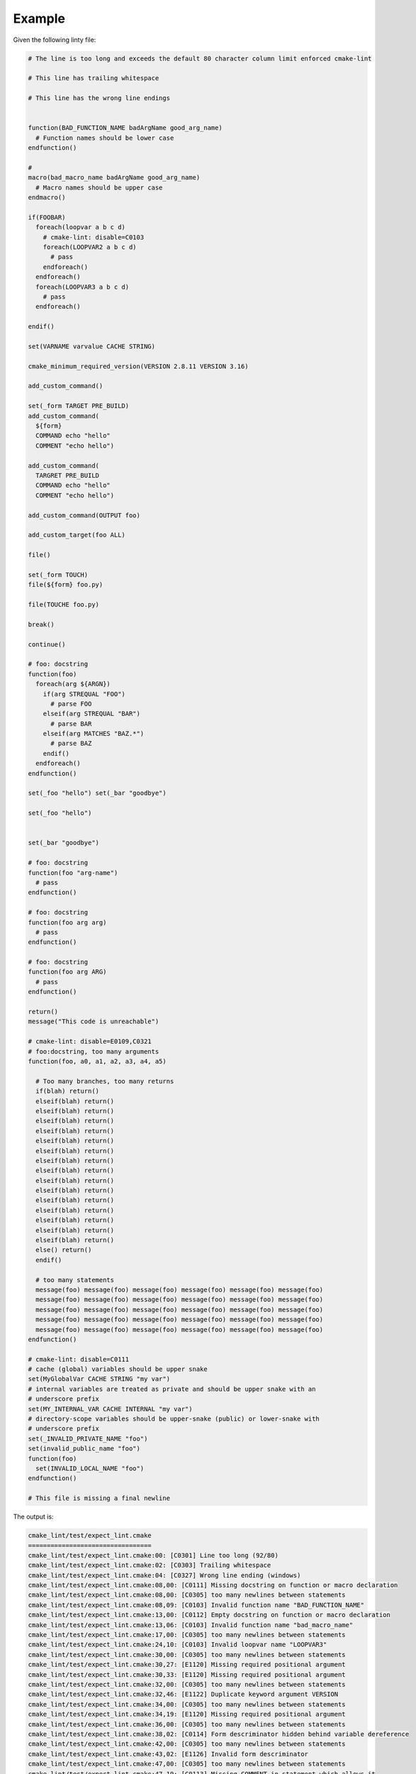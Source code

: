 =======
Example
=======

Given the following linty file:

.. dynamic: lint-in-begin

.. code:: cmake

    # The line is too long and exceeds the default 80 character column limit enforced cmake-lint

    # This line has trailing whitespace

    # This line has the wrong line endings


    function(BAD_FUNCTION_NAME badArgName good_arg_name)
      # Function names should be lower case
    endfunction()

    #
    macro(bad_macro_name badArgName good_arg_name)
      # Macro names should be upper case
    endmacro()

    if(FOOBAR)
      foreach(loopvar a b c d)
        # cmake-lint: disable=C0103
        foreach(LOOPVAR2 a b c d)
          # pass
        endforeach()
      endforeach()
      foreach(LOOPVAR3 a b c d)
        # pass
      endforeach()

    endif()

    set(VARNAME varvalue CACHE STRING)

    cmake_minimum_required_version(VERSION 2.8.11 VERSION 3.16)

    add_custom_command()

    set(_form TARGET PRE_BUILD)
    add_custom_command(
      ${form}
      COMMAND echo "hello"
      COMMENT "echo hello")

    add_custom_command(
      TARGRET PRE_BUILD
      COMMAND echo "hello"
      COMMENT "echo hello")

    add_custom_command(OUTPUT foo)

    add_custom_target(foo ALL)

    file()

    set(_form TOUCH)
    file(${form} foo.py)

    file(TOUCHE foo.py)

    break()

    continue()

    # foo: docstring
    function(foo)
      foreach(arg ${ARGN})
        if(arg STREQUAL "FOO")
          # parse FOO
        elseif(arg STREQUAL "BAR")
          # parse BAR
        elseif(arg MATCHES "BAZ.*")
          # parse BAZ
        endif()
      endforeach()
    endfunction()

    set(_foo "hello") set(_bar "goodbye")

    set(_foo "hello")


    set(_bar "goodbye")

    # foo: docstring
    function(foo "arg-name")
      # pass
    endfunction()

    # foo: docstring
    function(foo arg arg)
      # pass
    endfunction()

    # foo: docstring
    function(foo arg ARG)
      # pass
    endfunction()

    return()
    message("This code is unreachable")

    # cmake-lint: disable=E0109,C0321
    # foo:docstring, too many arguments
    function(foo, a0, a1, a2, a3, a4, a5)

      # Too many branches, too many returns
      if(blah) return()
      elseif(blah) return()
      elseif(blah) return()
      elseif(blah) return()
      elseif(blah) return()
      elseif(blah) return()
      elseif(blah) return()
      elseif(blah) return()
      elseif(blah) return()
      elseif(blah) return()
      elseif(blah) return()
      elseif(blah) return()
      elseif(blah) return()
      elseif(blah) return()
      elseif(blah) return()
      elseif(blah) return()
      else() return()
      endif()

      # too many statements
      message(foo) message(foo) message(foo) message(foo) message(foo) message(foo)
      message(foo) message(foo) message(foo) message(foo) message(foo) message(foo)
      message(foo) message(foo) message(foo) message(foo) message(foo) message(foo)
      message(foo) message(foo) message(foo) message(foo) message(foo) message(foo)
      message(foo) message(foo) message(foo) message(foo) message(foo) message(foo)
    endfunction()

    # cmake-lint: disable=C0111
    # cache (global) variables should be upper snake
    set(MyGlobalVar CACHE STRING "my var")
    # internal variables are treated as private and should be upper snake with an
    # underscore prefix
    set(MY_INTERNAL_VAR CACHE INTERNAL "my var")
    # directory-scope variables should be upper-snake (public) or lower-snake with
    # underscore prefix
    set(_INVALID_PRIVATE_NAME "foo")
    set(invalid_public_name "foo")
    function(foo)
      set(INVALID_LOCAL_NAME "foo")
    endfunction()

    # This file is missing a final newline
.. dynamic: lint-in-end

The output is:

.. dynamic: lint-out-begin

.. code:: text

    cmake_lint/test/expect_lint.cmake
    =================================
    cmake_lint/test/expect_lint.cmake:00: [C0301] Line too long (92/80)
    cmake_lint/test/expect_lint.cmake:02: [C0303] Trailing whitespace
    cmake_lint/test/expect_lint.cmake:04: [C0327] Wrong line ending (windows)
    cmake_lint/test/expect_lint.cmake:08,00: [C0111] Missing docstring on function or macro declaration
    cmake_lint/test/expect_lint.cmake:08,00: [C0305] too many newlines between statements
    cmake_lint/test/expect_lint.cmake:08,09: [C0103] Invalid function name "BAD_FUNCTION_NAME"
    cmake_lint/test/expect_lint.cmake:13,00: [C0112] Empty docstring on function or macro declaration
    cmake_lint/test/expect_lint.cmake:13,06: [C0103] Invalid function name "bad_macro_name"
    cmake_lint/test/expect_lint.cmake:17,00: [C0305] too many newlines between statements
    cmake_lint/test/expect_lint.cmake:24,10: [C0103] Invalid loopvar name "LOOPVAR3"
    cmake_lint/test/expect_lint.cmake:30,00: [C0305] too many newlines between statements
    cmake_lint/test/expect_lint.cmake:30,27: [E1120] Missing required positional argument
    cmake_lint/test/expect_lint.cmake:30,33: [E1120] Missing required positional argument
    cmake_lint/test/expect_lint.cmake:32,00: [C0305] too many newlines between statements
    cmake_lint/test/expect_lint.cmake:32,46: [E1122] Duplicate keyword argument VERSION
    cmake_lint/test/expect_lint.cmake:34,00: [C0305] too many newlines between statements
    cmake_lint/test/expect_lint.cmake:34,19: [E1120] Missing required positional argument
    cmake_lint/test/expect_lint.cmake:36,00: [C0305] too many newlines between statements
    cmake_lint/test/expect_lint.cmake:38,02: [C0114] Form descriminator hidden behind variable dereference
    cmake_lint/test/expect_lint.cmake:42,00: [C0305] too many newlines between statements
    cmake_lint/test/expect_lint.cmake:43,02: [E1126] Invalid form descriminator
    cmake_lint/test/expect_lint.cmake:47,00: [C0305] too many newlines between statements
    cmake_lint/test/expect_lint.cmake:47,19: [C0113] Missing COMMENT in statement which allows it
    cmake_lint/test/expect_lint.cmake:47,19: [E1125] Missing required keyword argument COMMAND
    cmake_lint/test/expect_lint.cmake:49,00: [C0305] too many newlines between statements
    cmake_lint/test/expect_lint.cmake:49,18: [C0113] Missing COMMAND in statement which allows it
    cmake_lint/test/expect_lint.cmake:49,18: [C0113] Missing COMMENT in statement which allows it
    cmake_lint/test/expect_lint.cmake:51,00: [C0305] too many newlines between statements
    cmake_lint/test/expect_lint.cmake:51,05: [E1120] Missing required positional argument
    cmake_lint/test/expect_lint.cmake:53,00: [C0305] too many newlines between statements
    cmake_lint/test/expect_lint.cmake:54,05: [C0114] Form descriminator hidden behind variable dereference
    cmake_lint/test/expect_lint.cmake:56,00: [C0305] too many newlines between statements
    cmake_lint/test/expect_lint.cmake:56,05: [E1126] Invalid form descriminator
    cmake_lint/test/expect_lint.cmake:58,00: [C0305] too many newlines between statements
    cmake_lint/test/expect_lint.cmake:58,00: [E0103] break outside of loop
    cmake_lint/test/expect_lint.cmake:58,00: [W0101] Unreachable code
    cmake_lint/test/expect_lint.cmake:60,00: [C0305] too many newlines between statements
    cmake_lint/test/expect_lint.cmake:60,00: [E0103] continue outside of loop
    cmake_lint/test/expect_lint.cmake:60,00: [W0101] Unreachable code
    cmake_lint/test/expect_lint.cmake:64,02: [C0201] Consider replacing custom parser logic with cmake_parse_arguments
    cmake_lint/test/expect_lint.cmake:75,00: [C0305] too many newlines between statements
    cmake_lint/test/expect_lint.cmake:75,18: [C0321] Multiple statements on a single line
    cmake_lint/test/expect_lint.cmake:77,00: [C0305] too many newlines between statements
    cmake_lint/test/expect_lint.cmake:80,00: [C0305] too many newlines between statements
    cmake_lint/test/expect_lint.cmake:83,13: [E0109] Invalid argument name "arg-name" in function/macro definition
    cmake_lint/test/expect_lint.cmake:88,17: [E0108] Duplicate argument name arg in function/macro definition
    cmake_lint/test/expect_lint.cmake:93,17: [C0202] Argument name ARG differs from existing argument only in case
    cmake_lint/test/expect_lint.cmake:97,00: [C0305] too many newlines between statements
    cmake_lint/test/expect_lint.cmake:97,00: [W0101] Unreachable code
    cmake_lint/test/expect_lint.cmake:102,00: [R0911] Too many return statements 17/6
    cmake_lint/test/expect_lint.cmake:102,00: [R0912] Too many branches 17/12
    cmake_lint/test/expect_lint.cmake:102,00: [R0913] Too many named arguments 6/5
    cmake_lint/test/expect_lint.cmake:102,00: [R0915] Too many statements 65/50
    cmake_lint/test/expect_lint.cmake:134,04: [C0103] Invalid CACHE variable name "MyGlobalVar"
    cmake_lint/test/expect_lint.cmake:137,04: [C0103] Invalid INTERNAL variable name "MY_INTERNAL_VAR"
    cmake_lint/test/expect_lint.cmake:140,04: [C0103] Invalid directory variable name "_INVALID_PRIVATE_NAME"
    cmake_lint/test/expect_lint.cmake:141,04: [C0103] Invalid directory variable name "invalid_public_name"
    cmake_lint/test/expect_lint.cmake:143,06: [C0103] Invalid local variable name "INVALID_LOCAL_NAME"
    cmake_lint/test/expect_lint.cmake:146: [C0304] Final newline missing

    Summary
    =======
    files scanned: 1
    found lint:
      Convention: 40
           Error: 12
        Refactor: 4
         Warning: 3


.. dynamic: lint-out-end
